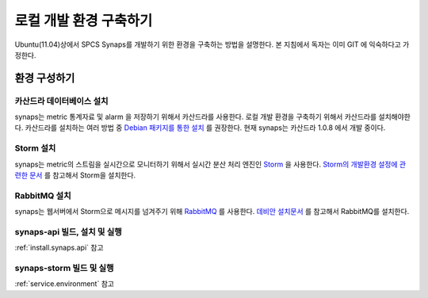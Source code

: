 .. _development.environment:

로컬 개발 환경 구축하기
=======================

Ubuntu(11.04)상에서 SPCS Synaps를 개발하기 위한 환경을 구축하는 방법을 설명한다. 
본 지침에서 독자는 이미 GIT 에 익숙하다고 가정한다.

환경 구성하기
`````````````

카산드라 데이터베이스 설치
--------------------------
synaps는 metric 통계자료 및 alarm 을 저장하기 위해서 카산드라를 사용한다. 
로컬 개발 환경을 구축하기 위해서 카산드라를 설치해야한다. 카산드라를 설치하는 
여러 방법 중 `Debian 패키지를 통한 설치`_ 를 권장한다. 현재 synaps는 
카산드라 1.0.8 에서 개발 중이다.

.. _`Debian 패키지를 통한 설치`: http://wiki.apache.org/cassandra/DebianPackaging

Storm 설치
----------
synaps는 metric의 스트림을 실시간으로 모니터하기 위해서 실시간 분산 처리 엔진인
Storm_ 을 사용한다. `Storm의 개발환경 설정에 관련한 문서`_ 를 참고해서 Storm을 
설치한다.

.. _Storm: https://github.com/nathanmarz/storm/wiki
.. _`Storm의 개발환경 설정에 관련한 문서`: https://github.com/nathanmarz/storm/wiki/Setting-up-development-environment    
 
RabbitMQ 설치
-------------
synaps는 웹서버에서 Storm으로 메시지를 넘겨주기 위해 RabbitMQ_ 를 사용한다. 
`데비안 설치문서`_ 를 참고해서 RabbitMQ를 설치한다.

.. _RabbitMQ: http://www.rabbitmq.com/
.. _`데비안 설치문서`: http://www.rabbitmq.com/install-debian.html

synaps-api 빌드, 설치 및 실행
------------------------------
:ref:`install.synaps.api` 참고

synaps-storm 빌드 및 실행
-------------------------
:ref:`service.environment` 참고